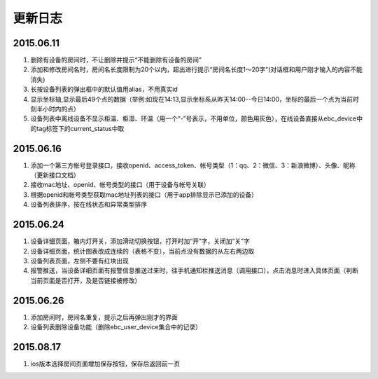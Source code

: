 更新日志
========

2015.06.11
-----------

#. 删除有设备的房间时，不让删除并提示“不能删除有设备的房间”
#. 添加和修改房间名时，房间名长度限制为20个以内，超出进行提示“房间名长度1～20字"(对话框和用户刚才输入的内容不能消失)
#. 长按设备列表的弹出框中的默认值用alias，不用真实id
#. 显示坐标轴,显示最后49个点的数据（举例:如现在14:13,显示坐标系从昨天14:00--今日14:00，坐标的最后一个点为当前时刻半小时内的点）
#. 设备列表中离线设备不显示柜温、柜湿、环温（用一个“-”号表示，不用单位，颜色用灰色），在线设备直接从ebc_device中的tag标签下的current_status中取


2015.06.16
------------

#. 添加一个第三方帐号登录接口，接收openid、access_token、帐号类型（1：qq、2：微信、3：新浪微博）、头像、昵称（更新接口文档）
#. 接收mac地址、openid、帐号类型的接口（用于设备与帐号关联）
#. 根据openid和帐号类型获取mac地址列表的接口（用于app排除显示已添加的设备）
#. 设备列表排序，按在线状态和异常类型排序


2015.06.24
-----------

#. 设备详细页面，箱内灯开关，添加滑动切换按钮，打开时加“开”字，关闭加“关”字
#. 设备详细页面，统计图表改成连续的（表格不变），当前点没有数据的从左右两边取
#. 设备列表页面，左侧不要有红块出现
#. 报警推送，当设备详细页面有报警信息推送过来时，往手机通知栏推送消息（调用接口），点击消息时进入具体页面（判断当前页面是否打开，及是否链接被修改）


2015.06.26
-------------

#. 添加房间时，房间名重复，提示之后再弹出刚才的界面
#. 设备列表删除设备功能（删除ebc_user_device集合中的记录）

2015.08.17
-------------
#. ios版本选择房间页面增加保存按钮，保存后返回前一页